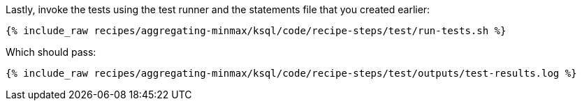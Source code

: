 Lastly, invoke the tests using the test runner and the statements file that you created earlier:

+++++
<pre class="snippet"><code class="shell">{% include_raw recipes/aggregating-minmax/ksql/code/recipe-steps/test/run-tests.sh %}</code></pre>
+++++

Which should pass:

+++++
<pre class="snippet"><code class="shell">{% include_raw recipes/aggregating-minmax/ksql/code/recipe-steps/test/outputs/test-results.log %}</code></pre>
+++++